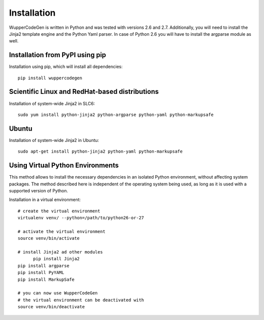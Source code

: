 Installation
============

WupperCodeGen is written in Python and was tested with versions 2.6 and 2.7.
Additionally, you will need to install the Jinja2 template engine and the
Python Yaml parser. In case of Python 2.6 you will have to install the
argparse module as well.

Installation from PyPI using pip
--------------------------------

Installation using pip, which will install all dependencies::

  pip install wuppercodegen


Scientific Linux and RedHat-based distributions
-----------------------------------------------

Installation of system-wide Jinja2 in SLC6::

  sudo yum install python-jinja2 python-argparse python-yaml python-markupsafe


Ubuntu
------

Installation of system-wide Jinja2 in Ubuntu::

  sudo apt-get install python-jinja2 python-yaml python-markupsafe


Using Virtual Python Environments
---------------------------------

This method allows to install the necessary dependencies in an isolated Python
environment, without affecting system packages. The method described here is
independent of the operating system being used, as long as it is used with
a supported version of Python.

Installation in a virtual environment::

  # create the virtual environment
  virtualenv venv/ --python=/path/to/python26-or-27

  # activate the virtual environment
  source venv/bin/activate

  # install Jinja2 ad other modules
	pip install Jinja2
  pip install argparse
  pip install PyYAML
  pip install MarkupSafe

  # you can now use WupperCodeGen
  # the virtual environment can be deactivated with
  source venv/bin/deactivate
